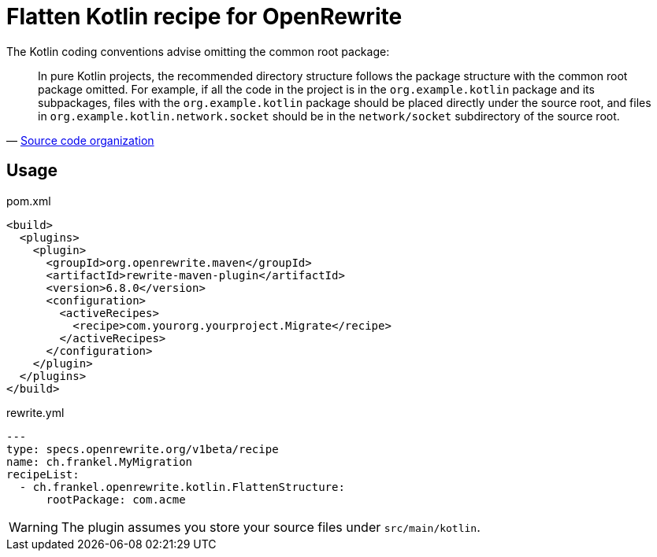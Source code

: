 = Flatten Kotlin recipe for OpenRewrite

The Kotlin coding conventions advise omitting the common root package:

[quote,'https://kotlinlang.org/docs/coding-conventions.html#source-code-organization[Source code organization^]']
____
In pure Kotlin projects, the recommended directory structure follows the package structure with the common root package omitted.
For example, if all the code in the project is in the `org.example.kotlin` package and its subpackages, files with the `org.example.kotlin` package should be placed directly under the source root, and files in `org.example.kotlin.network.socket` should be in the `network/socket` subdirectory of the source root.
____

== Usage

[source,xml]
.pom.xml
----
<build>
  <plugins>
    <plugin>
      <groupId>org.openrewrite.maven</groupId>
      <artifactId>rewrite-maven-plugin</artifactId>
      <version>6.8.0</version>
      <configuration>
        <activeRecipes>
          <recipe>com.yourorg.yourproject.Migrate</recipe>
        </activeRecipes>
      </configuration>
    </plugin>
  </plugins>
</build>
----

[source,yaml]
.rewrite.yml
----
---
type: specs.openrewrite.org/v1beta/recipe
name: ch.frankel.MyMigration
recipeList:
  - ch.frankel.openrewrite.kotlin.FlattenStructure:
      rootPackage: com.acme
----

[WARNING]
====
The plugin assumes you store your source files under `src/main/kotlin`.
====
